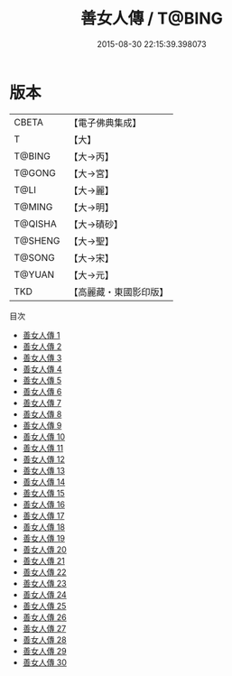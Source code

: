 #+TITLE: 善女人傳 / T@BING

#+DATE: 2015-08-30 22:15:39.398073
* 版本
 |     CBETA|【電子佛典集成】|
 |         T|【大】     |
 |    T@BING|【大→丙】   |
 |    T@GONG|【大→宮】   |
 |      T@LI|【大→麗】   |
 |    T@MING|【大→明】   |
 |   T@QISHA|【大→磧砂】  |
 |   T@SHENG|【大→聖】   |
 |    T@SONG|【大→宋】   |
 |    T@YUAN|【大→元】   |
 |       TKD|【高麗藏・東國影印版】|
目次
 - [[file:KR6r0053_001.txt][善女人傳 1]]
 - [[file:KR6r0053_002.txt][善女人傳 2]]
 - [[file:KR6r0053_003.txt][善女人傳 3]]
 - [[file:KR6r0053_004.txt][善女人傳 4]]
 - [[file:KR6r0053_005.txt][善女人傳 5]]
 - [[file:KR6r0053_006.txt][善女人傳 6]]
 - [[file:KR6r0053_007.txt][善女人傳 7]]
 - [[file:KR6r0053_008.txt][善女人傳 8]]
 - [[file:KR6r0053_009.txt][善女人傳 9]]
 - [[file:KR6r0053_010.txt][善女人傳 10]]
 - [[file:KR6r0053_011.txt][善女人傳 11]]
 - [[file:KR6r0053_012.txt][善女人傳 12]]
 - [[file:KR6r0053_013.txt][善女人傳 13]]
 - [[file:KR6r0053_014.txt][善女人傳 14]]
 - [[file:KR6r0053_015.txt][善女人傳 15]]
 - [[file:KR6r0053_016.txt][善女人傳 16]]
 - [[file:KR6r0053_017.txt][善女人傳 17]]
 - [[file:KR6r0053_018.txt][善女人傳 18]]
 - [[file:KR6r0053_019.txt][善女人傳 19]]
 - [[file:KR6r0053_020.txt][善女人傳 20]]
 - [[file:KR6r0053_021.txt][善女人傳 21]]
 - [[file:KR6r0053_022.txt][善女人傳 22]]
 - [[file:KR6r0053_023.txt][善女人傳 23]]
 - [[file:KR6r0053_024.txt][善女人傳 24]]
 - [[file:KR6r0053_025.txt][善女人傳 25]]
 - [[file:KR6r0053_026.txt][善女人傳 26]]
 - [[file:KR6r0053_027.txt][善女人傳 27]]
 - [[file:KR6r0053_028.txt][善女人傳 28]]
 - [[file:KR6r0053_029.txt][善女人傳 29]]
 - [[file:KR6r0053_030.txt][善女人傳 30]]
